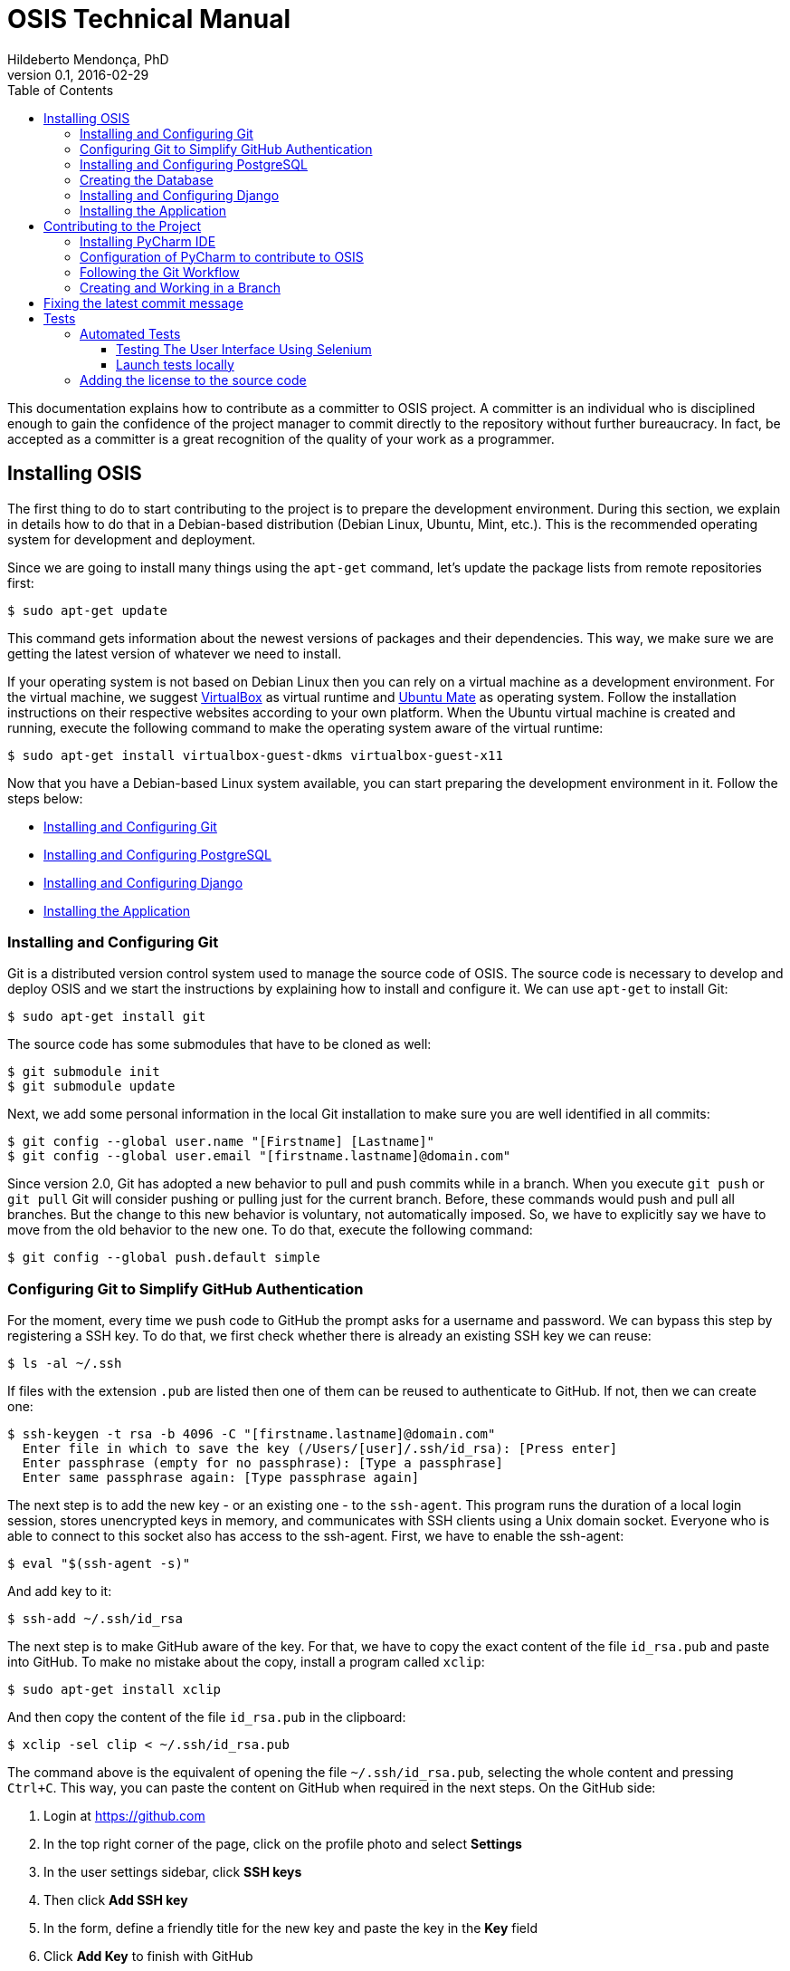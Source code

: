 = OSIS Technical Manual
Hildeberto Mendonça, PhD
v0.1, 2016-02-29
:toc: right

This documentation explains how to contribute as a committer to OSIS project. A committer is an individual who is disciplined enough to gain the confidence of the project manager to commit directly to the repository without further bureaucracy. In fact, be accepted as a committer is a great recognition of the quality of your work as a programmer.

== Installing OSIS

The first thing to do to start contributing to the project is to prepare the development environment. During this section, we explain in details how to do that in a Debian-based distribution (Debian Linux, Ubuntu, Mint, etc.). This is the recommended operating system for development and deployment.

Since we are going to install many things using the `apt-get` command, let's update the package lists from remote repositories first:

    $ sudo apt-get update

This command gets information about the newest versions of packages and their dependencies. This way, we make sure we are getting the latest version of whatever we need to install.

If your operating system is not based on Debian Linux then you can rely on a virtual machine as a development environment. For the virtual machine, we suggest  https://www.virtualbox.org[VirtualBox] as virtual runtime and https://ubuntu-mate.org[Ubuntu Mate] as operating system. Follow the installation instructions on their respective websites according to your own platform. When the Ubuntu virtual machine is created and running, execute the following command to make the operating system aware of the virtual runtime:

    $ sudo apt-get install virtualbox-guest-dkms virtualbox-guest-x11

Now that you have a Debian-based Linux system available, you can start preparing the development environment in it. Follow the steps below:

- <<installing-git>>
- <<installing-postgresql>>
- <<installing-django>>
- <<installing-application>>

[[installing-git]]
=== Installing and Configuring Git

Git is a distributed version control system used to manage the source code of OSIS. The source code is necessary to develop and deploy OSIS and we start the instructions by explaining how to install and configure it. We can use `apt-get` to install Git:

    $ sudo apt-get install git

The source code has some submodules that have to be cloned as well:

    $ git submodule init
    $ git submodule update

Next, we add some personal information in the local Git installation to make sure you are well identified in all commits:

    $ git config --global user.name "[Firstname] [Lastname]"
    $ git config --global user.email "[firstname.lastname]@domain.com"

Since version 2.0, Git has adopted a new behavior to pull and push commits while in a branch. When you execute `git push` or `git pull` Git will consider pushing or pulling just for the current branch. Before, these commands would push and pull all branches. But the change to this new behavior is voluntary, not automatically imposed. So, we have to explicitly say we have to move from the old behavior to the new one. To do that, execute the following command:

    $ git config --global push.default simple

=== Configuring Git to Simplify GitHub Authentication

For the moment, every time we push code to GitHub the prompt asks for a username and password. We can bypass this step by registering a SSH key. To do that, we first check whether there is already an existing SSH key we can reuse:

    $ ls -al ~/.ssh

If files with the extension `.pub` are listed then one of them can be reused to authenticate to GitHub. If not, then we can create one:

    $ ssh-keygen -t rsa -b 4096 -C "[firstname.lastname]@domain.com"
      Enter file in which to save the key (/Users/[user]/.ssh/id_rsa): [Press enter]
      Enter passphrase (empty for no passphrase): [Type a passphrase]
      Enter same passphrase again: [Type passphrase again]

The next step is to add the new key - or an existing one - to the `ssh-agent`. This program runs the duration of a local login session, stores unencrypted keys in memory, and communicates with SSH clients using a Unix domain socket. Everyone who is able to connect to this socket also has access to the ssh-agent. First, we have to enable the ssh-agent:

    $ eval "$(ssh-agent -s)"

And add key to it:

    $ ssh-add ~/.ssh/id_rsa

The next step is to make GitHub aware of the key. For that, we have to copy the exact content of the file `id_rsa.pub` and paste into GitHub. To make no mistake about the copy, install a program called `xclip`:

    $ sudo apt-get install xclip

And then copy the content of the file `id_rsa.pub` in the clipboard:

    $ xclip -sel clip < ~/.ssh/id_rsa.pub

The command above is the equivalent of opening the file `~/.ssh/id_rsa.pub`, selecting the whole content and pressing `Ctrl+C`. This way, you can paste the content on GitHub when required in the next steps. On the GitHub side:

 . Login at https://github.com
 . In the top right corner of the page, click on the profile photo and select
   **Settings**
 . In the user settings sidebar, click **SSH keys**
 . Then click **Add SSH key**
 . In the form, define a friendly title for the new key and paste the key in the
   **Key** field
 . Click **Add Key** to finish with GitHub

To make sure everything is working, lets test the connection:

    $ ssh -T git@github.com
      The authenticity of host 'github.com (207.97.227.239)' can't be established.
      RSA key fingerprint is 16:27:ac:a5:76:28:2d:36:63:1b:56:4d:eb:df:a6:48.
      Are you sure you want to continue connecting (yes/no)? yes
      _
      Hi [username]! You've successfully authenticated, but GitHub does not
      provide shell access.

We can test the installation by cloning the OSIS repository:

    $ mkdir -p ~/python/projects/osis
    $ cd ~/python/projects/osis
    $ git clone git@github.com:uclouvain/osis.git

This configuration works only when we use a ssh connection to GitHub. To verify that, go to one of your local GitHub projects and check the url pointing to the server:

    $ cd ~/python/projects/osis/osis
    $ git remote -v

If the url starts with `https://` then you are using `https` instead of `ssh`. In this case, you should change the url to the ssh one:

    $ git remote set-url origin git@github.com:uclouvain/osis.git

The automatic authentication should work after that.

[[installing-postgresql]]
=== Installing and Configuring PostgreSQL

PostgreSQL is the only database supported by OSIS. In theory, the Django ORM would make the application database-independent, but we do not test OSIS with other databases, thus we cannot guarantee that it works on other databases such as MySQL or Oracle. Fortunately, PostgreSQL has a very good reputation, a large community and a generous documentation.

TIP: If you really need a database different from PostgreSQL then you could contribute to the project by testing OSIS on your favorite database.

Execute the following commands to install PostgreSQL:

    $ sudo apt-get install postgresql
    $ sudo su - postgres -c "createuser -s $USER"
    $ sudo apt-get install python3-dev, libpq-dev

The first command installs PostgreSQL and creates a user named after the current logged OS user. The libraries python3-dev and libpq-dev are also installed for development purposes.

=== Creating the Database

Before moving forward, make sure you installed PostgreSQL, as explained in the section <<installing-postgresql>>. Then, follow the steps below to create the backend database:

    $ createdb osis_local
    $ createuser osis -P    // Inform the password 'osis' when asked for.
    $ psql -d osis_local
      =# grant connect on database osis_local to osis;
      =# revoke connect on database osis_local from public;
      =# alter user osis createdb;
      =# \q

[[installing-django]]
=== Installing and Configuring Django

Django is a modern and lightweight web framework to support our back office and front office applications. The choice for Django was made thanks to the following advantages:

- Very well documented.
- The most popular web framework on the Python ecosystem. Largely supported by
  the majority of platforms, IDEs and web servers in general.
- It supports several databases: Oracle, PortgreSQL, MySQL, etc.
- Most of the time, modifications in the code can be immediately seen on the
  browser, without the need for redeployments or restarts.
- Easily testable with Selenium.
- In general, more productive than most of the alternatives.

The repository `uclouvain/osis` is a Django application. We already cloned that when <<installing-git>>. Now, we move forward installing the Python virtual environment and other system dependencies:

    $ sudo apt-get install build-essential python3-venv libjpeg-dev libpng-dev gettext

In the new repository, create a virtual environment to isolate all dependencies of the project:

    $ cd ~/python/projects/osis/osis
    $ python3 -m venv venv

[[installing-application]]
=== Installing the Application

Start the virtual environment and install the dependencies:

    $ source venv/bin/activate
    (venv)$ pip install -r requirements.txt

Create a `.env` file based on `.env.example`:

    $ cp .env.example .env

The `.env` file makes it simple to manage environment variables, but it already contains all the necessary values for development purpose. Therefore, it doesn't need to be changed, unless you are installing OSIS in other environments.

Create the data structure in the database:

    (venv)$ python manage.py migrate

To create the super user:

    (venv)$ python manage.py createsuperuser
       Username (leave blank to use '[linux-user]'):
       Email address: your@emailaddress.com
       Password:
       Password (again):
       Superuser created successfully.

You will need this user to login on OSIS for the first time and be able to create other users.

Optionally, you can load the demonstration data to have some basis for development and testing:

    (venv)$ python manage.py load_fixtures

Before running the application we have a last step to do, which is compiling the translation files:

    (venv)$ python manage.py compilemessages

Now, we can run the application:

    (venv)$ python manage.py runserver

You can leave the server running while you are developing. It will take into account all changes in your code, except the changes in the model. In this case, we have to stop the server to execute the commands `makemigrations` and `migrate` as shown above. When we have finished your daily work, we can deactivate the virtual environment:

    (venv)$ deactivate

== Contributing to the Project

[[installing-pycharm]]
=== Installing PyCharm IDE

As the codebase grows and becomes more complex to navigate we face more issues with light weight Python editors. We decided to try out several tools in the project and we came to the conclusion that https://www.jetbrains.com/pycharm/[PyCharm] is the best Python IDE for our needs.

We would like to ask all contributors to use PyCharm - at least the community edition - to contribute to OSIS because it has a very good https://www.python.org/dev/peps/pep-0008/[PEP 8] code verification, auto completion, navigation and debugging, saving a lot of time in the process of pull requests evaluations.

Please, follow the instructions on https://www.jetbrains.com/pycharm/[PyCharm's website] to install the IDE on your operating system.

=== Configuration of PyCharm to contribute to OSIS

==== Configuring the Python Interpreter

1. Open OSIS project.
2. Select `File -> Settings -> Project:osis -> Project Interpreter`
3. Click on the wheel on the top right , and choose `add Local`
4. Navigate to the python3.4 binary in your virtual environment (`VENV/bin/python3.4`)

image::images/pycharm_osis_config_1.png[Pycharm Python Interpreter Config]

==== Configuring PyCharm to Debug the Project

1. Click on the drop down list at the top right of the ide , and choose `Edit Configuration` .
2. Click on the `+` button and add a python script.
3. Fill in the name.
4. In the `Script` field, choose the manage.py script in the root folder of OSIS.
5. In the `Script parameters` field, add `runserver` .
6. Apply and Ok.
7. To launch the server in debug mode, click on the bug in the right corner.

image::images/pycharm_osis_config_2.png[Pycharm Debug Config]

[NOTE]
====
Running the application outputs an error :

    django.core.exceptions.AppRegistryNotReady: Apps aren't loaded yet.

This error is not present while debugging.
====

==== Internationalization

OSIS follow the same approach as for the internationalization described in Django project (I180N).
In some areas, we have adopted  more strict rules:

- Use of %()s format is the default standard adopted.

    # Bad
    locale/fr_BE/LC_MESSAGES/django.po
    msgid "Hello {name}"
    msgstr "Salut {name}"

    # Good
    locale/fr_BE/LC_MESSAGES/django.po
    msgid "Hello %(name)s"
    msgstr "Salut %(name)s"

- Keywords msgid is now forbidden ! (Previously, it was the standard adopted in OSIS)

    # Bad
    locale/fr_BE/LC_MESSAGES/django.po
    msgid "hello_world"
    msgstr "Salut le monde!"

    # Good
    locale/fr_BE/LC_MESSAGES/django.po
    msgid "Hello world!"
    msgstr "Salut le monde!"

- Case differences between msgid/msgstr is not allowed

    # Bad
    locale/fr_BE/LC_MESSAGES/django.po
    msgid "HellO"
    msgstr "bonjour"

    # Good
    locale/fr_BE/LC_MESSAGES/django.po
    msgid "Hello"
    msgstr "Salut"

- Translation without named parameters is not allowed

    # Bad
    locale/fr_BE/LC_MESSAGES/django.po
    msgid "Hello %s"
    msgstr "Salut %s"

    # Good
    locale/fr_BE/LC_MESSAGES/django.po
    msgid "Hello %(name)s"
    msgstr "Salut %(name)s"

- `.po` file must be generated with `./manage.py makemessages` and sorted by alphabetical order (`--sort-output` option)


Only `.po` files are committed to the repository. `.mo` files are ignored in the `.gitignore` file.

=== Following the Git Workflow

The code repository is organized in three fixed branches:

- *dev*: agregates developers' contributions that are intended to be in production, but they still need to be validated.
- *qa*: at the end of the sprint, when all features are frozen, the branch `dev` is merged into `qa` to allow testers to validate the release before it gets into production.
- *master*: once the version in `qa` is fully validated, it is merged into the branch `master`, which is the one to be deployed in production.

Developers should not commit directly to any of these branches. By convention, these branches can only be changed if there is an issue in the https://github.com/uclouvain/osis/issues[issue tracking tool] that justifies the creation of an exclusive branch for that issue. For instance: if the issue's number is `#234` then its respective branch is named `issue#234`, created to isolate the changes described in the issue. To create a new branch for the issue, perform the following commands:

    $ git checkout dev
    $ git pull origin dev
    $ git checkout -b issue#234

The first command enters in the branch `dev`, if the developer is not already in there. Within the branch `dev`, the latest commits in the remote branch `origin/dev` are downloaded and merged within the local branch `dev`. Then, the new branch `issue#234` is created from the local branch `dev`.

The developer in charge of the issue `#234` changes the code within the branch `issue#234`. Two commands are very useful to keep track of what has been done:

    $ git status
    $ git diff models.py

The first command shows all created, modified, removed and untracked files that are candidates to be committed. The second shows the changes in one of the modified files. When we are ready to commit, we should decide whether all changed files will be included in the commit or just a subset of them. To
include all files:

    $ git commit -a -m "New entities added."

To include a subset of files, we have to add each file individually:

    $ git add base/models/academic_year.py
    $ git add base/models/academic_calendar.py
    $ git add base/models/__init__.py
    $ git commit -m "New entities added."

image::images/git-state-diagram.png[Git State Diagram]

=== Creating and Working in a Branch

The issue tracker generates an incremental id that we can use to name branches. It helps to keep branches linked to issues. For example: considering an issue with the id 260, we can create a local branch with the following commands:

    $ git fetch origin dev
    $ git checkout dev
    $ git checkout -b issue#260

The first command updates the branch `dev` with the last changes on the server. The second command moves from the branch we are at the moment to the branch `dev`. The last command creates the branch `issue#260` from `dev` and immediately moves to it. From this moment, every commit will be attached to the correct branch. If the branch `dev` already exists in local, then instead of fetching it we should pull it:

    $ git pull origin dev

Committing often is encouraged. All commits are done locally, thus there is no risk of conflicts until all commits are sent to the server. The `push` option sends all commits in a local branch to the server, identified by `origin`.

    $ git push origin issue#260

==== Fixing Mistakes

Version control doesn’t always happens smoothly. We will certainly face some problems and fortunately Git is very gentile on which concerns recovering from mistakes. These are some common situations we may face during development.

===== Moving to another branch before finishing the work in the current branch

Sometimes we are working in a branch and a more urgent problem arrives, requiring us to move to or create another branch. In this case, we have to commit all changes in the current branch before moving to another one, otherwise we risk to have our changes to the current branch committed in another branch.
So, first add your changes and commit:

    $ git commit -a -m "New entities added but still incomplete."

and then move to an existing branch:

    $ git checkout issue#261

or create another branch from `dev`:

    $ git checkout dev
    $ git checkout -b issue#261

It also happens that we start fixing an issue but we forget to move to its respective branch. In this case, we have to commit the files related to the current branch and leave in the workspace the changes related to another branch:

    $ git add calendar.py
    $ git commit -m "Sort algorithm started."
    $ git checkout issue#260

The files that were not committed in the previous branch will be available for commit in the branch issue#260.

This practical approach of moving from a branch to another while leaving some files uncommitted may not work if at least one of the files we have changed locally was also changed remotely. We may see a message like this:

    From https://github.com/uclouvain/osis
    * branch            dev        -> FETCH_HEAD
    Updating 57c4a6d..9839a25
    error: Your local changes to the following files would be overwritten
           by merge:
           __openerp__.py
    Please, commit your changes or stash them before you can merge.
    Aborting

In this case, we have to commit local changes before moving to another branch. But things can get worse because the current branch might be actually related to a closed issue, thus committing to it doesn't make sense anymore. In this case, we can use `git stash`. It moves all changes in the current workspace to a transit area that can be recovered later on. To move all changes to the stash area, simply type :

    $ git stash

Now, if we type `git status` we find the working directory clean, which means we can move to another branch. To see the stashes we have stored we can use:

    $ git stash list

After moving to another branch, we can recover the changes from the stash are using:

    $ git stash apply

but if there is more than one stash in the list we can apply a specific one by referencing its identifier:

    $ git stash apply stash@{2}

===== Reverting commits

To revert the changes made in the last 4 commits and create a new commit with the reverted changes:

    $ git revert HEAD~3

To revert the changes made between the fifth and the third (included) last commits in the branch `master`, but not creating any commit for the reverted changes:

    $ git revert -n master~5..master~2

This revert only modifies the working tree and the index.

To revert a sequence of commits using haches:

    $ git revert --no-edit ffffffff..12345678

It applies reversed parches to the working directory in sequence, working backwards to the known good commit. With the `--no-edit` flag, the changes to the working directory are automatically committed after each reversed patch is applied.

===== DANGER ZONE

In extreme cases, when on one has pushed to the target branch since the bad pushes or the remote branch is empty, then a `non-fast-forward` commit can be performed:

    $ git reset --hard <last_good_commit>
    $ git push --force

It leaves the reflog intact locally and in the remote branch. The bad commits may disappear from the history and don't propagate further.

== Fixing the latest commit message

    $ git commit --amend -m "message"

When we work with branches it’s very common to fool with the commits. There are many branches locally and sometimes we forget to switch to the branch related to the issue and we end up committing on the wrong branch. When it happens before pushing the commits to the server, we can undo the last commit done with the command:

    $ git reset --soft HEAD~1

But if the commit was already pushed to the server, it is still possible to undo the push as long as other people have not pushed to the same branch after the wrong push. It is done with the following command:

    $ git push origin master -f

Stop tracking a file without deleting it locally:

    $ git rm --cached [file]

Deleting remote branches:

    $ git push origin --delete test

= Tests

== Automated Tests

=== Testing The User Interface Using Selenium

Selenium relies on HTML elements' ids to identify and interact with user interface elements. In other words, if an element doesn't have an id then Selenium cannot reference it in its test scripts. Therefore, it is important that every element the user interacts directly - such as text fields, links or buttons - must have an id.

The amount of ids to be defined in a single page is not negligible. Since ids must not repeat in the same page, at some point we will lack creativity to think about more unique values to identify the elements. To help with this, we have defined a list of prefixes, one for each type of element, listed in the table below:

|===
|Prefix|Element Type |Prefix|Element Type |Prefix|Element Type

|bt_
|Button
|pnl_
|Div
|tab_
|Tab

|chb_
|Checkbox
|rdb_
|Radio button
|txa_
|Text area

|fil_
|File field
|lnk_
|Link
|txt_
|Text field

|form_
|Form
|num_
|Numeric field
|
|

|hdn_
|Hidden field
|slt_
|Combobox
|
|
|===

Some examples of use:

    <!-- Text field -->
    <input type="text" id="txt_start_date">

    <!-- Hidden field -->
    <input type="hidden" id="hdn_academic_calendar">

    <!-- Combobox field -->
    <select id="slt_academic_year">

=== Launch tests locally
[NOTE]
====
To run tests, the db_user must be granted with CREATEDB permission.
====

==== Create Firefox profile
Open firefox with new prile path

    $ firefox -P base/tests/selenium/firefox_profile

Customise Firefox : delete history after closing

Close Firefox

==== Launch tests
    (venv)$ python launch_tests.py -t selenium

== Adding the license to the source code

OSIS is an open source project licensed under GPL v3. As such, it must respect certain rules of the license. The most important one is the addition of a license header in each one of the source files.

For Python files, the following text should appear on the top of the file, before any Python code:

    # -*- coding: utf-8 -*-
    ############################################################################
    #
    #    OSIS stands for Open Student Information System. It's an application
    #    designed to manage the core business of higher education institutions,
    #    such as universities, faculties, institutes and professional schools.
    #    The core business involves the administration of students, teachers,
    #    courses, programs and so on.
    #
    #    Copyright (C) 2015-2018 Université catholique de Louvain (http://www.uclouvain.be)
    #
    #    This program is free software: you can redistribute it and/or modify
    #    it under the terms of the GNU General Public License as published by
    #    the Free Software Foundation, either version 3 of the License, or
    #    (at your option) any later version.
    #
    #    This program is distributed in the hope that it will be useful,
    #    but WITHOUT ANY WARRANTY; without even the implied warranty of
    #    MERCHANTABILITY or FITNESS FOR A PARTICULAR PURPOSE.  See the
    #    GNU General Public License for more details.
    #
    #    A copy of this license - GNU General Public License - is available
    #    at the root of the source code of this program.  If not,
    #    see http://www.gnu.org/licenses/.
    #
    ############################################################################

For HTML/Template files, we change just the comment syntax:

    {% comment "License" %}
     * OSIS stands for Open Student Information System. It's an application
     * designed to manage the core business of higher education institutions,
     * such as universities, faculties, institutes and professional schools.
     * The core business involves the administration of students, teachers,
     * courses, programs and so on.
     *
     * Copyright (C) 2015-2018 Université catholique de Louvain (http://www.uclouvain.be)
     *
     * This program is free software: you can redistribute it and/or modify
     * it under the terms of the GNU General Public License as published by
     * the Free Software Foundation, either version 3 of the License, or
     * (at your option) any later version.
     *
     * This program is distributed in the hope that it will be useful,
     * but WITHOUT ANY WARRANTY; without even the implied warranty of
     * MERCHANTABILITY or FITNESS FOR A PARTICULAR PURPOSE.  See the
     * GNU General Public License for more details.
     *
     * A copy of this license - GNU General Public License - is available
     * at the root of the source code of this program.  If not,
     * see http://www.gnu.org/licenses/.
    {% endcomment %}
